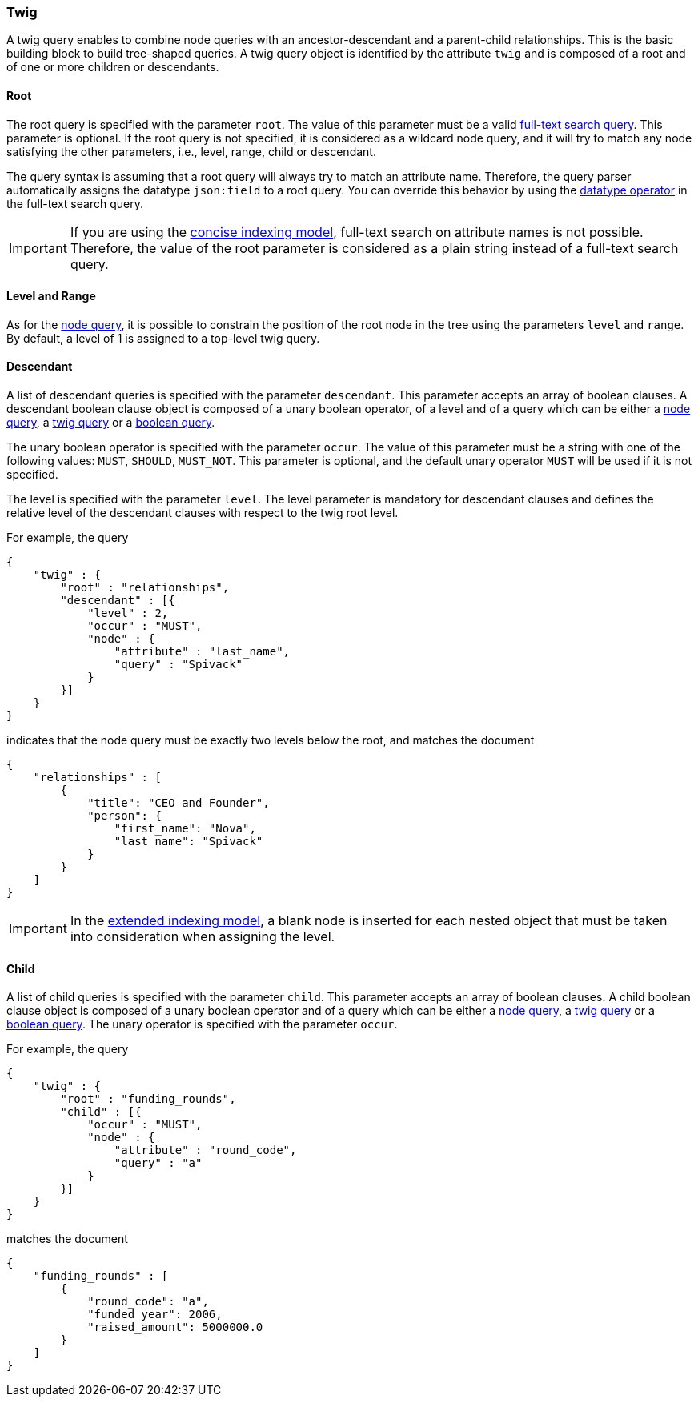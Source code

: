 [[twig-tree-search-syntax]]
=== Twig

A twig query enables to combine node queries with an ancestor-descendant and a parent-child relationships. This is the
basic building block to build tree-shaped queries. A twig query object is identified by the attribute `twig` and is
composed of a root and of one or more children or descendants.

[float]
==== Root

The root query is specified with the parameter `root`. The value of this parameter must be a valid
<<text-search-syntax, full-text search query>>. This parameter is optional. If the root query is not specified, it
is considered as a wildcard node query, and it will try to match any node satisfying the other parameters, i.e.,
level, range, child or descendant.

The query syntax is assuming that a root query will always try to match an attribute name. Therefore, the query parser
automatically assigns the datatype `json:field` to a root query. You can override this behavior by using the
<<text-search-datatype, datatype operator>> in the full-text search query.

IMPORTANT: If you are using the <<concise-json-indexing-model, concise indexing model>>, full-text search on attribute
names is not possible. Therefore, the value of the root parameter is considered as a plain string instead of a
full-text search query.

[float]
==== Level and Range

As for the <<node-tree-search-syntax, node query>>, it is possible to constrain the position of the root node in the
tree using the parameters `level` and `range`. By default, a level of 1 is assigned to a top-level twig query.

[float]
==== Descendant

A list of descendant queries is specified with the parameter `descendant`. This parameter accepts an array of boolean
clauses. A descendant boolean clause object is composed of a unary boolean operator, of a level and of a query which can be
either a <<node-tree-search-syntax, node query>>, a <<twig-tree-search-syntax, twig query>> or a
<<boolean-tree-search-syntax, boolean query>>.

The unary boolean operator is specified with the parameter `occur`. The
value of this parameter must be a string with one of the
following values: `MUST`, `SHOULD`, `MUST_NOT`. This parameter is optional, and the default unary operator `MUST` will be
used if it is not specified.

The level is specified with the parameter `level`. The level parameter is mandatory for descendant clauses and defines
the relative level of the descendant clauses with respect to the twig root level.

For example, the query

[source,javascript]
----
{
    "twig" : {
        "root" : "relationships",
        "descendant" : [{
            "level" : 2,
            "occur" : "MUST",
            "node" : {
                "attribute" : "last_name",
                "query" : "Spivack"
            }
        }]
    }
}
----

indicates that the node query must be exactly two levels below the root, and matches the document

[source,javascript]
----
{
    "relationships" : [
        {
            "title": "CEO and Founder",
            "person": {
                "first_name": "Nova",
                "last_name": "Spivack"
            }
        }
    ]
}
----

IMPORTANT: In the <<extended-json-indexing-model, extended indexing model>>, a blank node is inserted for each nested
object that must be taken into consideration when assigning the level.

[float]
==== Child

A list of child queries is specified with the parameter `child`. This parameter accepts an array of boolean
clauses. A child boolean clause object is composed of a unary boolean operator and of a query which can be
either a <<node-tree-search-syntax, node query>>, a <<twig-tree-search-syntax, twig query>> or a
<<boolean-tree-search-syntax, boolean query>>. The unary operator is specified with the parameter `occur`.

For example, the query

[source,javascript]
----
{
    "twig" : {
        "root" : "funding_rounds",
        "child" : [{
            "occur" : "MUST",
            "node" : {
                "attribute" : "round_code",
                "query" : "a"
            }
        }]
    }
}
----

matches the document

[source,javascript]
----
{
    "funding_rounds" : [
        {
            "round_code": "a",
            "funded_year": 2006,
            "raised_amount": 5000000.0
        }
    ]
}
----
